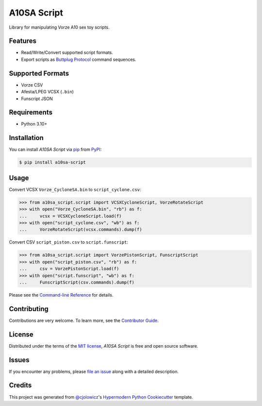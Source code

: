 A10SA Script
============

|PyPI| |Status| |Python Version| |License|

|Read the Docs| |Tests| |Codecov|

|pre-commit| |Black|

.. |PyPI| image:: https://img.shields.io/pypi/v/a10sa-script.svg
   :target: https://pypi.org/project/a10sa-script/
   :alt: PyPI
.. |Status| image:: https://img.shields.io/pypi/status/a10sa-script.svg
   :target: https://pypi.org/project/a10sa-script/
   :alt: Status
.. |Python Version| image:: https://img.shields.io/pypi/pyversions/a10sa-script
   :target: https://pypi.org/project/a10sa-script
   :alt: Python Version
.. |License| image:: https://img.shields.io/pypi/l/a10sa-script
   :target: https://opensource.org/licenses/MIT
   :alt: License
.. |Read the Docs| image:: https://img.shields.io/readthedocs/a10sa-script/latest.svg?label=Read%20the%20Docs
   :target: https://a10sa-script.readthedocs.io/
   :alt: Read the documentation at https://a10sa-script.readthedocs.io/
.. |Tests| image:: https://github.com/bhrevol/a10sa-script/workflows/Tests/badge.svg
   :target: https://github.com/bhrevol/a10sa-script/actions?workflow=Tests
   :alt: Tests
.. |Codecov| image:: https://codecov.io/gh/bhrevol/a10sa-script/branch/main/graph/badge.svg
   :target: https://app.codecov.io/gh/bhrevol/a10sa-script
   :alt: Codecov
.. |pre-commit| image:: https://img.shields.io/badge/pre--commit-enabled-brightgreen?logo=pre-commit&logoColor=white
   :target: https://github.com/pre-commit/pre-commit
   :alt: pre-commit
.. |Black| image:: https://img.shields.io/badge/code%20style-black-000000.svg
   :target: https://github.com/psf/black
   :alt: Black

Library for manipulating Vorze A10 sex toy scripts.


Features
--------

* Read/Write/Convert supported script formats.
* Export scripts as `Buttplug Protocol`_ command sequences.

.. _Buttplug Protocol: https://buttplug.io/

Supported Formats
-----------------

* Vorze CSV
* Afesta/LPEG VCSX (``.bin``)
* Funscript JSON


Requirements
------------

* Python 3.10+


Installation
------------

You can install *A10SA Script* via pip_ from PyPI_:

.. code:: console

   $ pip install a10sa-script


Usage
-----

Convert VCSX ``Vorze_CycloneSA.bin`` to ``script_cyclone.csv``:

.. code:: py

    >>> from a10sa_script.script import VCSXCycloneScript, VorzeRotateScript
    >>> with open("Vorze_CycloneSA.bin", "rb") as f:
    ...     vcsx = VCSXCycloneScript.load(f)
    >>> with open("script_cyclone.csv", "wb") as f:
    ...     VorzeRotateScript(vcsx.commands).dump(f)

Convert CSV ``script_piston.csv`` to ``script.funscript``:

.. code:: py

    >>> from a10sa_script.script import VorzePistonScript, FunscriptScript
    >>> with open("script_piston.csv", "rb") as f:
    ...     csv = VorzePistonScript.load(f)
    >>> with open("script.funscript", "wb") as f:
    ...     FunscriptScript(csv.commands).dump(f)

Please see the `Command-line Reference <Usage_>`_ for details.


Contributing
------------

Contributions are very welcome.
To learn more, see the `Contributor Guide`_.


License
-------

Distributed under the terms of the `MIT license`_,
*A10SA Script* is free and open source software.


Issues
------

If you encounter any problems,
please `file an issue`_ along with a detailed description.


Credits
-------

This project was generated from `@cjolowicz`_'s `Hypermodern Python Cookiecutter`_ template.

.. _@cjolowicz: https://github.com/cjolowicz
.. _Cookiecutter: https://github.com/audreyr/cookiecutter
.. _MIT license: https://opensource.org/licenses/MIT
.. _PyPI: https://pypi.org/
.. _Hypermodern Python Cookiecutter: https://github.com/cjolowicz/cookiecutter-hypermodern-python
.. _file an issue: https://github.com/bhrevol/a10sa-script/issues
.. _pip: https://pip.pypa.io/
.. github-only
.. _Contributor Guide: https://a10sa-script.readthedocs.io/en/latest/contributing.html
.. _Usage: https://a10sa-script.readthedocs.io/en/latest/usage.html
